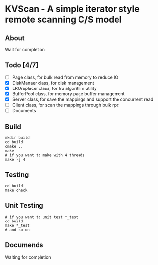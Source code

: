 * KVScan - A simple iterator style remote scanning C/S model
** About
Wait for completion
** Todo [4/7]
- [ ] Page class, for bulk read from memory to reduce IO
- [X] DiskManaer class, for disk management
- [X] LRUreplacer class, for lru algorithm utility
- [X] BufferPool class, for memory page buffer management
- [X] Server class, for save the mappings and support the concurrent read
- [ ] Client class, for scan the mappings through bulk rpc
- [ ] Documents
** Build
#+BEGIN_SRC shell
    mkdir build
    cd build
    cmake ..
    make
    # if you want to make with 4 threads
    make -j 4
#+END_SRC
** Testing
#+BEGIN_SRC shell
  cd build
  make check
#+END_SRC
** Unit Testing
#+BEGIN_SRC shell
  # if you want to unit test *_test
  cd build
  make *_test
  # and so on
#+END_SRC
** Documends
Waiting for completion

